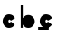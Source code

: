 SplineFontDB: 3.2
FontName: Untitled1
FullName: Untitled1
FamilyName: Untitled1
Weight: Regular
Copyright: Copyright (c) 2022, Peter
Version: 001.000
ItalicAngle: 0
UnderlinePosition: -205
UnderlineWidth: 102
Ascent: 1638
Descent: 410
InvalidEm: 0
sfntRevision: 0x00010000
LayerCount: 2
Layer: 0 0 "Back" 1
Layer: 1 0 "Fore" 0
XUID: [1021 683 -826705801 6961819]
StyleMap: 0x0000
FSType: 0
OS2Version: 4
OS2_WeightWidthSlopeOnly: 0
OS2_UseTypoMetrics: 1
CreationTime: 1649572509
ModificationTime: 1649883042
PfmFamily: 17
TTFWeight: 400
TTFWidth: 5
LineGap: 184
VLineGap: 0
Panose: 2 0 5 3 0 0 0 0 0 0
OS2TypoAscent: 1638
OS2TypoAOffset: 0
OS2TypoDescent: -410
OS2TypoDOffset: 0
OS2TypoLinegap: 184
OS2WinAscent: 1428
OS2WinAOffset: 0
OS2WinDescent: 0
OS2WinDOffset: 0
HheadAscent: 1428
HheadAOffset: 0
HheadDescent: 0
HheadDOffset: 0
OS2SubXSize: 1331
OS2SubYSize: 1433
OS2SubXOff: 0
OS2SubYOff: 286
OS2SupXSize: 1331
OS2SupYSize: 1433
OS2SupXOff: 0
OS2SupYOff: 983
OS2StrikeYSize: 102
OS2StrikeYPos: 530
OS2XHeight: 859
OS2Vendor: 'PfEd'
OS2CodePages: 00000001.00000000
OS2UnicodeRanges: 00000041.00000000.00000000.00000000
Lookup: 254 0 0 "mac contextual swap" { "mac contextual swap-1"  } [<2,2> ('DFLT' <'dflt' > 'latn' <'dflt' > ) ]
Lookup: 1 0 0 "a_to_c" { "a_to_c-1"  } []
Lookup: 5 0 0 "'calt' Contextual Alternates in Latin lookup 1" { "'calt' Contextual Alternates in Latin lookup 1-1"  } ['calt' ('DFLT' <'dflt' > 'latn' <'dflt' > ) ]
Lookup: 260 0 0 "'mark' Mark Positioning in Latin lookup 0" { "'mark' Mark Positioning in Latin lookup 0 subtable"  } ['mark' ('DFLT' <'dflt' > 'latn' <'dflt' > ) ]
MarkAttachClasses: 1
DEI: 91125
ContextSub2: class "'calt' Contextual Alternates in Latin lookup 1-1" 3 3 3 1
  Class: 1 a
  Class: 1 b
  BClass: 1 a
  BClass: 1 b
  FClass: 1 a
  FClass: 1 b
 2 0 0
  ClsList: 1 2
  BClsList:
  FClsList:
 1
  SeqLookup: 0 "a_to_c"
  ClassNames: "All_Others" "swap" "context"
  BClassNames: "All_Others" "swap" "context"
  FClassNames: "All_Others" "swap" "context"
EndFPST
MacContext2: "mac contextual swap-1" 0 6 2
  Class: 1 a
  Class: 1 b
 0 0 ~ ~ 
 0 0 ~ ~ 
 0 0 ~ ~ 
 0 0 ~ ~ 
 0 32768 ~ ~ 
 0 0 "a_to_c" ~ 
 0 0 ~ ~ 
 0 0 ~ ~ 
 1 0 ~ ~ 
 0 0 ~ ~ 
 0 0 ~ ~ 
 0 0 ~ ~ 
EndASM
LangName: 1033 "" "" "" "FontForge : Untitled1 : 10-4-2022" "" "Version 001.000"
Encoding: UnicodeBmp
UnicodeInterp: none
NameList: AGL For New Fonts
DisplaySize: -48
AntiAlias: 1
FitToEm: 0
WinInfo: 51 17 7
BeginPrivate: 6
BlueValues 27 [129 129 859 859 1428 1428]
BlueShift 1 0
StdHW 5 [155]
StdVW 5 [115]
StemSnapH 17 [155 294 297 730]
StemSnapV 19 [49 81 115 321 600]
EndPrivate
AnchorClass2: "Anchor-0" "'mark' Mark Positioning in Latin lookup 0 subtable"
BeginChars: 65537 5

StartChar: .notdef
Encoding: 65536 -1 0
Width: 1024
GlyphClass: 1
Flags: MW
HStem: 0 102<204 820 204 922> 990 102<204 820 204 204>
VStem: 102 102<102 102 102 990> 820 102<102 990 990 990>
LayerCount: 2
Fore
SplineSet
102 0 m 1
 102 1092 l 1
 922 1092 l 1
 922 0 l 1
 102 0 l 1
204 102 m 1
 820 102 l 1
 820 990 l 1
 204 990 l 1
 204 102 l 1
EndSplineSet
EndChar

StartChar: a
Encoding: 97 97 1
Width: 1064
GlyphClass: 2
Flags: MW
HStem: 128.906 730.312<414.609 615.891>
VStem: 799 81.4062<393.422 594.703 393.422 820> 799 115<130 820 130 820>
AnchorPoint: "Anchor-0" 535 -2 basechar 0
LayerCount: 2
Fore
SplineSet
799 820 m 1xa0
 914 820 l 1
 914 130 l 1xa0
 799 130 l 1xc0
 799 820 l 1xa0
150.09375 494.0625 m 0
 150.09375 695.34375 313.96875 859.21875 515.25 859.21875 c 0
 716.53125 859.21875 880.40625 695.34375 880.40625 494.0625 c 0xc0
 880.40625 292.78125 716.53125 128.90625 515.25 128.90625 c 0
 313.96875 128.90625 150.09375 292.78125 150.09375 494.0625 c 0
EndSplineSet
Substitution2: "a_to_c-1" c
EndChar

StartChar: b
Encoding: 98 98 2
Width: 1094
GlyphClass: 2
Flags: MW
HStem: 128.906 730.312
VStem: 149.59 115 214.684 49.9062
AnchorPoint: "Anchor-0" -17 -384 basechar 0
LayerCount: 2
Fore
SplineSet
149.58984375 1428 m 1xc0
 264.58984375 1428 l 1xc0
 264.58984375 134 l 1xa0
 149.58984375 134 l 1
 149.58984375 1428 l 1xc0
214.68359375 494.0625 m 0xa0
 214.68359375 695.34375 378.55859375 859.21875 579.83984375 859.21875 c 0
 781.12109375 859.21875 944.99609375 695.34375 944.99609375 494.0625 c 0
 944.99609375 292.78125 781.12109375 128.90625 579.83984375 128.90625 c 0
 378.55859375 128.90625 214.68359375 292.78125 214.68359375 494.0625 c 0xa0
EndSplineSet
EndChar

StartChar: c
Encoding: 99 99 3
Width: 998
GlyphClass: 2
Flags: MW
HStem: 128.906 297.094 564.759 294.46
VStem: 150.03 321.526
AnchorPoint: "Anchor-0" 315 -24 basechar 0
LayerCount: 2
Fore
SplineSet
608.172851562 512.517578125 m 1
 600.51953125 542.505859375 573.267578125 564.758789062 540.936523438 564.758789062 c 0
 502.693359375 564.758789062 471.556640625 533.623046875 471.556640625 495.379882812 c 0
 471.556640625 457.135742188 502.693359375 426 540.936523438 426 c 0
 574.327148438 426 602.30078125 449.736328125 608.862304688 481.215820312 c 1
 835.250976562 318.459960938 l 1
 773.049804688 205.583007812 652.869140625 128.90625 515.186523438 128.90625 c 0
 313.905273438 128.90625 150.030273438 292.78125 150.030273438 494.0625 c 0
 150.030273438 695.34375 313.905273438 859.21875 515.186523438 859.21875 c 0
 663.84765625 859.21875 792.103515625 769.827148438 849.002929688 641.995117188 c 1
 608.172851562 512.517578125 l 1
EndSplineSet
EndChar

StartChar: mark.long
Encoding: 772 772 4
Width: 0
GlyphClass: 4
Flags: MW
HStem: 0 155<-300 300 -300 300>
VStem: -300 600<0 155 0 155>
AnchorPoint: "Anchor-0" 0 0 mark 0
LayerCount: 2
Fore
SplineSet
-300 155 m 1
 300 155 l 1
 300 0 l 1
 -300 0 l 1
 -300 155 l 1
EndSplineSet
EndChar
EndChars
EndSplineFont
